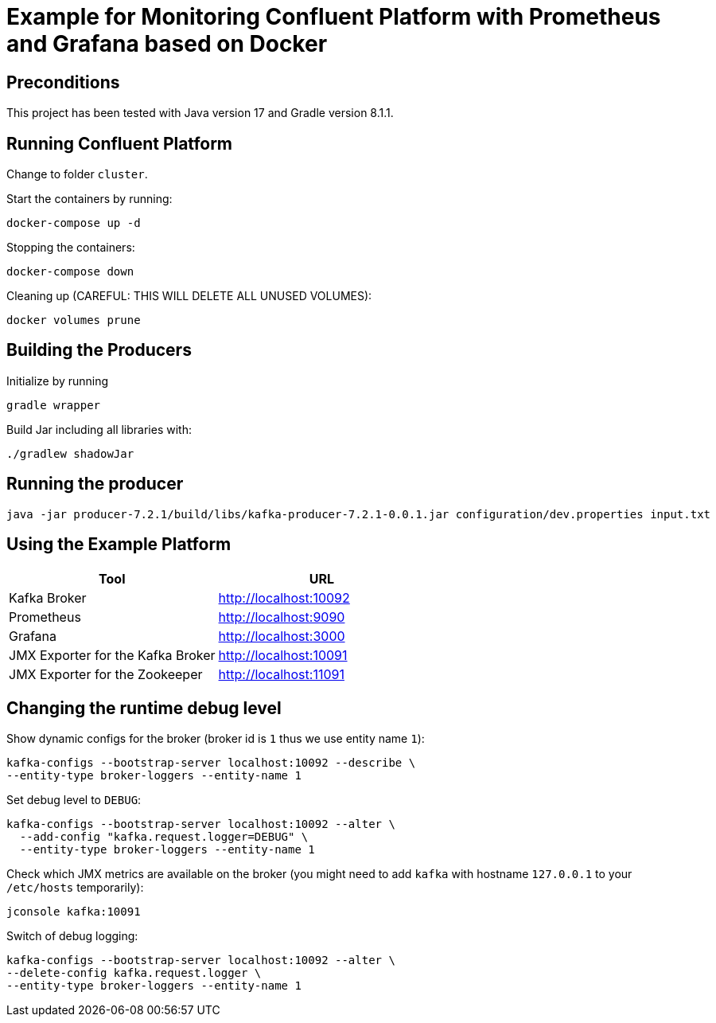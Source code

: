 = Example for Monitoring Confluent Platform with Prometheus and Grafana based on Docker

== Preconditions

This project has been tested with Java version 17 and Gradle version 8.1.1.

== Running Confluent Platform
Change to folder `cluster`.

Start the containers by running:
```
docker-compose up -d
```

Stopping the containers:
```
docker-compose down
```

Cleaning up (CAREFUL: THIS WILL DELETE ALL UNUSED VOLUMES):
```
docker volumes prune
```

== Building the Producers
Initialize by running
```
gradle wrapper
```

Build Jar including all libraries with:
```
./gradlew shadowJar
```

== Running the producer

```
java -jar producer-7.2.1/build/libs/kafka-producer-7.2.1-0.0.1.jar configuration/dev.properties input.txt
```

== Using the Example Platform

[cols=2*, options=header]
|===
|Tool
|URL

|Kafka Broker
|http://localhost:10092

|Prometheus
|http://localhost:9090

|Grafana
|http://localhost:3000

|JMX Exporter for the Kafka Broker
|http://localhost:10091

|JMX Exporter for the Zookeeper
|http://localhost:11091
|===

== Changing the runtime debug level

Show dynamic configs for the broker (broker id is `1` thus we use entity name `1`):
```
kafka-configs --bootstrap-server localhost:10092 --describe \
--entity-type broker-loggers --entity-name 1
```

Set debug level to `DEBUG`:
```
kafka-configs --bootstrap-server localhost:10092 --alter \
  --add-config "kafka.request.logger=DEBUG" \
  --entity-type broker-loggers --entity-name 1
```

Check which JMX metrics are available on the broker (you might need to add `kafka` with hostname `127.0.0.1` to your `/etc/hosts` temporarily):
```
jconsole kafka:10091
```

Switch of debug logging:
```
kafka-configs --bootstrap-server localhost:10092 --alter \
--delete-config kafka.request.logger \
--entity-type broker-loggers --entity-name 1
```
